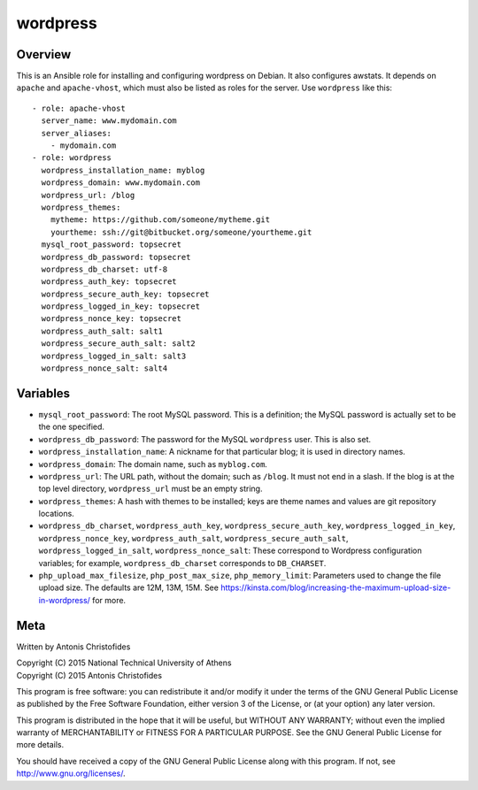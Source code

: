 =========
wordpress
=========

Overview
========

This is an Ansible role for installing and configuring wordpress on
Debian. It also configures awstats. It depends on ``apache`` and
``apache-vhost``, which must also be listed as roles for the server. Use
``wordpress`` like this::

  - role: apache-vhost
    server_name: www.mydomain.com
    server_aliases:
      - mydomain.com
  - role: wordpress
    wordpress_installation_name: myblog
    wordpress_domain: www.mydomain.com
    wordpress_url: /blog
    wordpress_themes:
      mytheme: https://github.com/someone/mytheme.git
      yourtheme: ssh://git@bitbucket.org/someone/yourtheme.git
    mysql_root_password: topsecret
    wordpress_db_password: topsecret
    wordpress_db_charset: utf-8
    wordpress_auth_key: topsecret
    wordpress_secure_auth_key: topsecret
    wordpress_logged_in_key: topsecret
    wordpress_nonce_key: topsecret
    wordpress_auth_salt: salt1
    wordpress_secure_auth_salt: salt2
    wordpress_logged_in_salt: salt3
    wordpress_nonce_salt: salt4

Variables
=========

- ``mysql_root_password``: The root MySQL password. This is a
  definition; the MySQL password is actually set to be the one
  specified.
- ``wordpress_db_password``: The password for the MySQL ``wordpress``
  user. This is also set.
- ``wordpress_installation_name``: A nickname for that particular blog; it is
  used in directory names.
- ``wordpress_domain``: The domain name, such as ``myblog.com``.
- ``wordpress_url``: The URL path, without the domain; such as
  ``/blog``. It must not end in a slash. If the blog is at the top
  level directory, ``wordpress_url`` must be an empty string.
- ``wordpress_themes``: A hash with themes to be installed; keys are
  theme names and values are git repository locations.
- ``wordpress_db_charset``, ``wordpress_auth_key``,
  ``wordpress_secure_auth_key``, ``wordpress_logged_in_key``,
  ``wordpress_nonce_key``, ``wordpress_auth_salt``,
  ``wordpress_secure_auth_salt``, ``wordpress_logged_in_salt``,
  ``wordpress_nonce_salt``: These correspond to Wordpress configuration
  variables; for example, ``wordpress_db_charset`` corresponds to
  ``DB_CHARSET``.
- ``php_upload_max_filesize``, ``php_post_max_size``,
  ``php_memory_limit``: Parameters used to change the file upload size.
  The defaults are 12M, 13M, 15M. See
  https://kinsta.com/blog/increasing-the-maximum-upload-size-in-wordpress/
  for more.

Meta
====

Written by Antonis Christofides

| Copyright (C) 2015 National Technical University of Athens
| Copyright (C) 2015 Antonis Christofides

This program is free software: you can redistribute it and/or modify
it under the terms of the GNU General Public License as published by
the Free Software Foundation, either version 3 of the License, or
(at your option) any later version.

This program is distributed in the hope that it will be useful,
but WITHOUT ANY WARRANTY; without even the implied warranty of
MERCHANTABILITY or FITNESS FOR A PARTICULAR PURPOSE.  See the
GNU General Public License for more details.

You should have received a copy of the GNU General Public License
along with this program.  If not, see http://www.gnu.org/licenses/.
